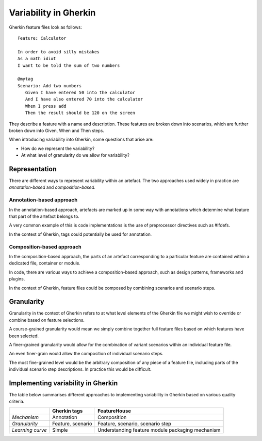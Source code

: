**********************
Variability in Gherkin
**********************

Gherkin feature files look as follows::

    Feature: Calculator

    In order to avoid silly mistakes
    As a math idiot
    I want to be told the sum of two numbers

    @mytag
    Scenario: Add two numbers
       Given I have entered 50 into the calculator
       And I have also entered 70 into the calculator
       When I press add
       Then the result should be 120 on the screen

They describe a feature with a name and description.  These features
are broken down into scenarios, which are further broken down into
Given, When and Then steps.

When introducing variability into Gherkin, some questions that arise are:

* How do we represent the variability?
* At what level of granularity do we allow for variability?

Representation
==============

There are different ways to represent variability within an artefact.
The two approaches used widely in practice are *annotation-based* and
*composition-based*.

Annotation-based approach
-------------------------

In the annotation-based approach, artefacts are marked up in some way
with annotations which determine what feature that part of the artefact
belongs to.

A very common example of this is code implementations is the use of 
preprocessor directives such as #ifdefs.

In the context of Gherkin, tags could potentially be used for annotation.

.. todo:: describe how annotation of Gherkin files would work.

Composition-based approach
--------------------------

In the composition-based approach, the parts of an artefact corresponding
to a particular feature are contained within a dedicated file, container or
module.

In code, there are various ways to achieve a composition-based approach, such
as design patterns, frameworks and plugins.

In the context of Gherkin, feature files could be composed by combining scenarios
and scenario steps.

.. todo:: more detail on composition-based approach for Gherkin.  

Granularity
===========

.. todo:: give generalised description of granularity.

Granularity in the context of Gherkin refers to at what level elements of the
Gherkin file we might wish to override or combine based on feature selections.

A course-grained granularity would mean we simply combine together full feature
files based on which features have been selected.

A finer-grained granularity would allow for the combination of variant scenarios
within an individual feature file.

An even finer-grain would allow the composition of individual scenario steps.

The most fine-grained level would be the arbitrary composition of any piece of
a feature file, including parts of the individual scenario step descriptions.
In practice this would be difficult.


Implementing variability in Gherkin
===================================

The table below summarises different approaches to implementing variability in Gherkin
based on various quality criteria.

+------------------+-------------------+--------------------------------------------------+
|                  | Gherkin tags      | FeatureHouse                                     |
+==================+===================+==================================================+
| *Mechanism*      | Annotation        | Composition                                      |
+------------------+-------------------+--------------------------------------------------+
| *Granularity*    | Feature, scenario | Feature, scenario, scenario step                 |
+------------------+-------------------+--------------------------------------------------+
| *Learning curve* | Simple            | Understanding feature module packaging mechanism |
+------------------+-------------------+--------------------------------------------------+
